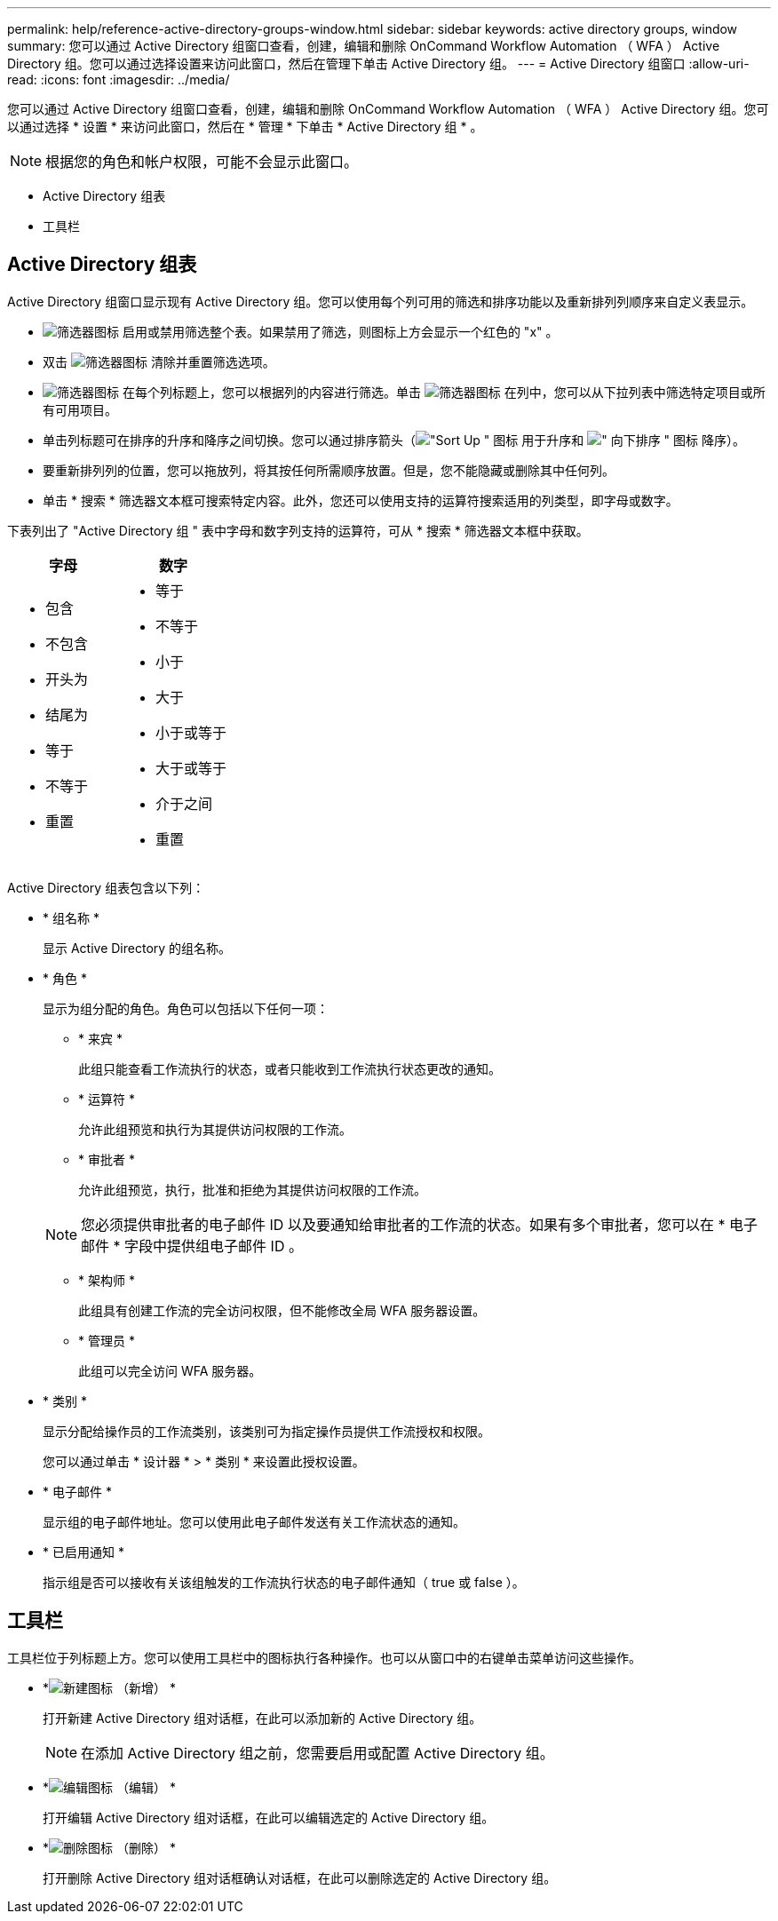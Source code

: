 ---
permalink: help/reference-active-directory-groups-window.html 
sidebar: sidebar 
keywords: active directory groups, window 
summary: 您可以通过 Active Directory 组窗口查看，创建，编辑和删除 OnCommand Workflow Automation （ WFA ） Active Directory 组。您可以通过选择设置来访问此窗口，然后在管理下单击 Active Directory 组。 
---
= Active Directory 组窗口
:allow-uri-read: 
:icons: font
:imagesdir: ../media/


[role="lead"]
您可以通过 Active Directory 组窗口查看，创建，编辑和删除 OnCommand Workflow Automation （ WFA ） Active Directory 组。您可以通过选择 * 设置 * 来访问此窗口，然后在 * 管理 * 下单击 * Active Directory 组 * 。


NOTE: 根据您的角色和帐户权限，可能不会显示此窗口。

* Active Directory 组表
* 工具栏




== Active Directory 组表

Active Directory 组窗口显示现有 Active Directory 组。您可以使用每个列可用的筛选和排序功能以及重新排列列顺序来自定义表显示。

* image:../media/filter_icon_wfa.gif["筛选器图标"] 启用或禁用筛选整个表。如果禁用了筛选，则图标上方会显示一个红色的 "x" 。
* 双击 image:../media/filter_icon_wfa.gif["筛选器图标"] 清除并重置筛选选项。
* image:../media/wfa_filter_icon.gif["筛选器图标"] 在每个列标题上，您可以根据列的内容进行筛选。单击 image:../media/wfa_filter_icon.gif["筛选器图标"] 在列中，您可以从下拉列表中筛选特定项目或所有可用项目。
* 单击列标题可在排序的升序和降序之间切换。您可以通过排序箭头（image:../media/wfa_sortarrow_up_icon.gif["\"Sort Up \" 图标"] 用于升序和 image:../media/wfa_sortarrow_down_icon.gif["\" 向下排序 \" 图标"] 降序）。
* 要重新排列列的位置，您可以拖放列，将其按任何所需顺序放置。但是，您不能隐藏或删除其中任何列。
* 单击 * 搜索 * 筛选器文本框可搜索特定内容。此外，您还可以使用支持的运算符搜索适用的列类型，即字母或数字。


下表列出了 "Active Directory 组 " 表中字母和数字列支持的运算符，可从 * 搜索 * 筛选器文本框中获取。

[cols="2*"]
|===
| 字母 | 数字 


 a| 
* 包含
* 不包含
* 开头为
* 结尾为
* 等于
* 不等于
* 重置

 a| 
* 等于
* 不等于
* 小于
* 大于
* 小于或等于
* 大于或等于
* 介于之间
* 重置


|===
Active Directory 组表包含以下列：

* * 组名称 *
+
显示 Active Directory 的组名称。

* * 角色 *
+
显示为组分配的角色。角色可以包括以下任何一项：

+
** * 来宾 *
+
此组只能查看工作流执行的状态，或者只能收到工作流执行状态更改的通知。

** * 运算符 *
+
允许此组预览和执行为其提供访问权限的工作流。

** * 审批者 *
+
允许此组预览，执行，批准和拒绝为其提供访问权限的工作流。

+

NOTE: 您必须提供审批者的电子邮件 ID 以及要通知给审批者的工作流的状态。如果有多个审批者，您可以在 * 电子邮件 * 字段中提供组电子邮件 ID 。

** * 架构师 *
+
此组具有创建工作流的完全访问权限，但不能修改全局 WFA 服务器设置。

** * 管理员 *
+
此组可以完全访问 WFA 服务器。



* * 类别 *
+
显示分配给操作员的工作流类别，该类别可为指定操作员提供工作流授权和权限。

+
您可以通过单击 * 设计器 * > * 类别 * 来设置此授权设置。

* * 电子邮件 *
+
显示组的电子邮件地址。您可以使用此电子邮件发送有关工作流状态的通知。

* * 已启用通知 *
+
指示组是否可以接收有关该组触发的工作流执行状态的电子邮件通知（ true 或 false ）。





== 工具栏

工具栏位于列标题上方。您可以使用工具栏中的图标执行各种操作。也可以从窗口中的右键单击菜单访问这些操作。

* *image:../media/new_wfa_icon.gif["新建图标"] （新增） *
+
打开新建 Active Directory 组对话框，在此可以添加新的 Active Directory 组。

+

NOTE: 在添加 Active Directory 组之前，您需要启用或配置 Active Directory 组。

* *image:../media/edit_wfa_icon.gif["编辑图标"] （编辑） *
+
打开编辑 Active Directory 组对话框，在此可以编辑选定的 Active Directory 组。

* *image:../media/delete_wfa_icon.gif["删除图标"] （删除） *
+
打开删除 Active Directory 组对话框确认对话框，在此可以删除选定的 Active Directory 组。


